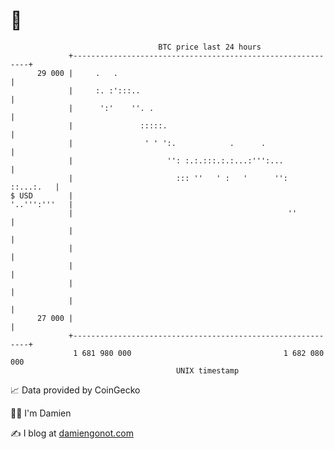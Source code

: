 * 👋

#+begin_example
                                    BTC price last 24 hours                    
                +------------------------------------------------------------+ 
         29 000 |     .   .                                                  | 
                |     :. :':::..                                             | 
                |      ':'    ''. .                                          | 
                |               :::::.                                       | 
                |                ' ' ':.            .      .                 | 
                |                     '': :.:.:::.:.:...:''':...             | 
                |                       ::: ''   ' :   '      '':  ::...:.   | 
   $ USD        |                                               '..''':'''   | 
                |                                                ''          | 
                |                                                            | 
                |                                                            | 
                |                                                            | 
                |                                                            | 
                |                                                            | 
         27 000 |                                                            | 
                +------------------------------------------------------------+ 
                 1 681 980 000                                  1 682 080 000  
                                        UNIX timestamp                         
#+end_example
📈 Data provided by CoinGecko

🧑‍💻 I'm Damien

✍️ I blog at [[https://www.damiengonot.com][damiengonot.com]]
